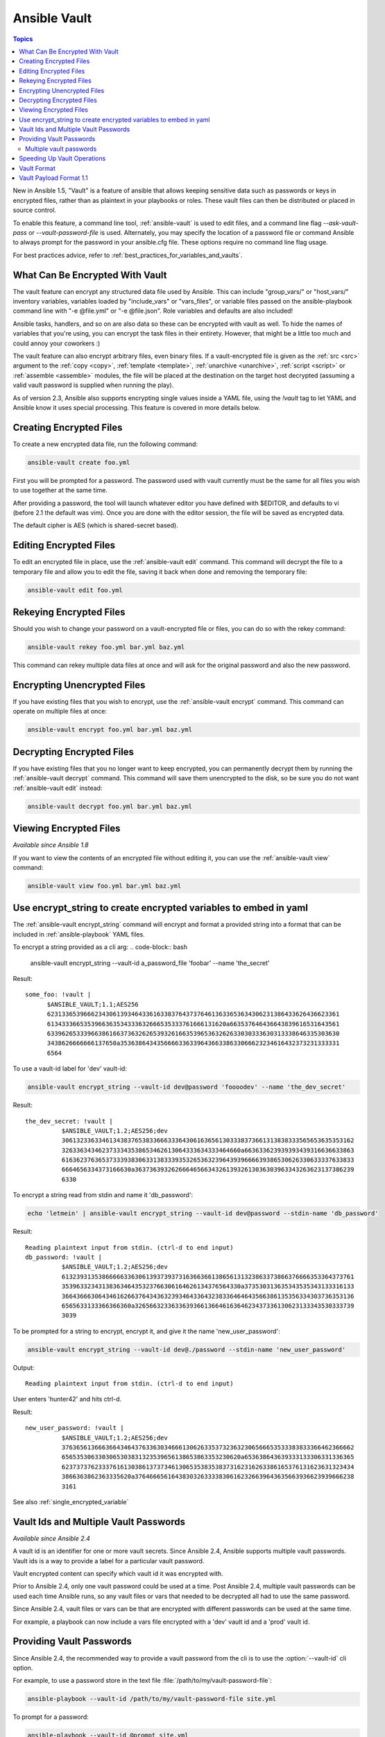 Ansible Vault
=====

.. contents:: Topics

New in Ansible 1.5, "Vault" is a feature of ansible that allows keeping sensitive data such as passwords or keys in encrypted files, rather than as plaintext in your playbooks or roles. These vault files can then be distributed or placed in source control.

To enable this feature, a command line tool, :ref:`ansible-vault` is used to edit files, and a command line flag `--ask-vault-pass` or `--vault-password-file` is used. Alternately, you may specify the location of a password file or command Ansible to always prompt for the password in your ansible.cfg file. These options require no command line flag usage.

For best practices advice, refer to :ref:`best_practices_for_variables_and_vaults`.

.. _what_can_be_encrypted_with_vault:

What Can Be Encrypted With Vault
````````````````````````````````

The vault feature can encrypt any structured data file used by Ansible.  This can include "group_vars/" or "host_vars/" inventory variables, variables loaded by "include_vars" or "vars_files", or variable files passed on the ansible-playbook command line with "-e @file.yml" or "-e @file.json".  Role variables and defaults are also included!

Ansible tasks, handlers, and so on are also data so these can be encrypted with vault as well. To hide the names of variables that you're using, you can encrypt the task files in their entirety. However, that might be a little too much and could annoy your coworkers :)

The vault feature can also encrypt arbitrary files, even binary files.  If a vault-encrypted file is
given as the :ref:`src <src>` argument to the :ref:`copy <copy>`, :ref:`template <template>`,
:ref:`unarchive <unarchive>`, :ref:`script <script>` or :ref:`assemble <assemble>` modules, the file will be placed at the destination on the target host decrypted (assuming a valid vault password is supplied when running the play).

As of version 2.3, Ansible also supports encrypting single values inside a YAML file, using the `!vault` tag to let YAML and Ansible know it uses special processing. This feature is covered in more details below.


.. _creating_files:

Creating Encrypted Files
````````````````````````

To create a new encrypted data file, run the following command:

.. code-block:: bash

   ansible-vault create foo.yml

First you will be prompted for a password.  The password used with vault currently must be the same for all files you wish to use together at the same time.

After providing a password, the tool will launch whatever editor you have defined with $EDITOR, and defaults to vi (before 2.1 the default was vim).  Once you are done with the editor session, the file will be saved as encrypted data.

The default cipher is AES (which is shared-secret based).


.. _editing_encrypted_files:

Editing Encrypted Files
```````````````````````

To edit an encrypted file in place, use the :ref:`ansible-vault edit` command.
This command will decrypt the file to a temporary file and allow you to edit
the file, saving it back when done and removing the temporary file:

.. code-block:: bash

   ansible-vault edit foo.yml


.. _rekeying_files:

Rekeying Encrypted Files
````````````````````````

Should you wish to change your password on a vault-encrypted file or files, you can do so with the rekey command:

.. code-block:: bash

    ansible-vault rekey foo.yml bar.yml baz.yml

This command can rekey multiple data files at once and will ask for the original
password and also the new password.


.. _encrypting_files:

Encrypting Unencrypted Files
````````````````````````````

If you have existing files that you wish to encrypt, use
the :ref:`ansible-vault encrypt` command.  This command can operate on multiple files at once:

.. code-block:: bash

   ansible-vault encrypt foo.yml bar.yml baz.yml


.. _decrypting_files:

Decrypting Encrypted Files
``````````````````````````

If you have existing files that you no longer want to keep encrypted, you can permanently decrypt
them by running the :ref:`ansible-vault decrypt` command.  This command will save them unencrypted
to the disk, so be sure you do not want :ref:`ansible-vault edit` instead:

.. code-block:: bash

    ansible-vault decrypt foo.yml bar.yml baz.yml


.. _viewing_files:

Viewing Encrypted Files
```````````````````````

*Available since Ansible 1.8*

If you want to view the contents of an encrypted file without editing it, you can use the :ref:`ansible-vault view` command:

.. code-block:: bash

    ansible-vault view foo.yml bar.yml baz.yml


.. _encrypt_string_for_use_in_yaml:

Use encrypt_string to create encrypted variables to embed in yaml
`````````````````````````````````````````````````````````````````

The :ref:`ansible-vault encrypt_string` command will encrypt and format a provided string into a format
that can be included in :ref:`ansible-playbook` YAML files.

To encrypt a string provided as a cli arg:
.. code-block:: bash

    ansible-vault encrypt_string --vault-id a_password_file 'foobar' --name 'the_secret'

Result::

    some_foo: !vault |
          $ANSIBLE_VAULT;1.1;AES256
          62313365396662343061393464336163383764373764613633653634306231386433626436623361
          6134333665353966363534333632666535333761666131620a663537646436643839616531643561
          63396265333966386166373632626539326166353965363262633030333630313338646335303630
          3438626666666137650a353638643435666633633964366338633066623234616432373231333331
          6564

To use a vault-id label for 'dev' vault-id:

.. code-block:: bash

    ansible-vault encrypt_string --vault-id dev@password 'foooodev' --name 'the_dev_secret'

Result::

    the_dev_secret: !vault |
              $ANSIBLE_VAULT;1.2;AES256;dev
              30613233633461343837653833666333643061636561303338373661313838333565653635353162
              3263363434623733343538653462613064333634333464660a663633623939393439316636633863
              61636237636537333938306331383339353265363239643939666639386530626330633337633833
              6664656334373166630a363736393262666465663432613932613036303963343263623137386239
              6330

To encrypt a string read from stdin and name it 'db_password':

.. code-block:: bash

    echo 'letmein' | ansible-vault encrypt_string --vault-id dev@password --stdin-name 'db_password'

Result::

    Reading plaintext input from stdin. (ctrl-d to end input)
    db_password: !vault |
              $ANSIBLE_VAULT;1.2;AES256;dev
              61323931353866666336306139373937316366366138656131323863373866376666353364373761
              3539633234313836346435323766306164626134376564330a373530313635343535343133316133
              36643666306434616266376434363239346433643238336464643566386135356334303736353136
              6565633133366366360a326566323363363936613664616364623437336130623133343530333739
              3039

To be prompted for a string to encrypt, encrypt it, and give it the name 'new_user_password':


.. code-block:: bash

    ansible-vault encrypt_string --vault-id dev@./password --stdin-name 'new_user_password'

Output::

    Reading plaintext input from stdin. (ctrl-d to end input)

User enters 'hunter42' and hits ctrl-d.

Result::

    new_user_password: !vault |
              $ANSIBLE_VAULT;1.2;AES256;dev
              37636561366636643464376336303466613062633537323632306566653533383833366462366662
              6565353063303065303831323539656138653863353230620a653638643639333133306331336365
              62373737623337616130386137373461306535383538373162316263386165376131623631323434
              3866363862363335620a376466656164383032633338306162326639643635663936623939666238
              3161

See also :ref:`single_encrypted_variable`


.. _vault_ids:

Vault Ids and Multiple Vault Passwords
``````````````````````````````````````

*Available since Ansible 2.4*

A vault id is an identifier for one or more vault secrets. Since Ansible 2.4,
Ansible supports multiple vault passwords. Vault ids is a way to provide
a label for a particular vault password.

Vault encrypted content can specify which vault id it was encrypted with.

Prior to Ansible 2.4, only one vault password could be used at a time. Post
Ansible 2.4, multiple vault passwords can be used each time Ansible runs, so any
vault files or vars that needed to be decrypted all had to use the same password.

Since Ansible 2.4, vault files or vars can be that are encrypted with different
passwords can be used at the same time.

For example, a playbook can now include a vars file encrypted with a 'dev' vault
id and a 'prod' vault id.

.. _providing_vault_passwords:

Providing Vault Passwords
`````````````````````````

Since Ansible 2.4, the recommended way to provide a vault password from the cli is
to use the :option:`--vault-id` cli option.

For example, to use a password store in the text file :file:`/path/to/my/vault-password-file`:

.. code-block:: bash

    ansible-playbook --vault-id /path/to/my/vault-password-file site.yml

To prompt for a password:

.. code-block:: bash

    ansible-playbook --vault-id @prompt site.yml

To get the password from a vault password executable script :file:`my-vault-password.py`:

.. code-block:: bash

    ansible-playbook --vault-id my-vault-password.py

The value for :option:`--vault-id` can specify the type of vault id (prompt, a file path, etc)
and a label for the vault id ('dev', 'prod', 'cloud', etc)

For example, to use a password file :file:`dev-password` for the vault-id 'dev':

.. code-block:: bash

    ansible-playbook --vault-id dev@dev-password site.yml

To prompt for the 'dev' vault id:

.. code-block:: bash

    ansible-playbook --vault-id dev@prompt site.yml

*Prior to Ansible 2.4*

To be prompted for a vault password, use the :option:`--ask-vault-pass` cli option:

.. code-block:: bash

    ansible-playbook --ask-vault-pass site.yml

To specify a vault password in a text file 'dev-password', use the :option:`--vault-password-file` option:

.. code-block:: bash

    ansible-playbook --vault-password-file dev-password site.yml

There is a config option (:ref:`DEFAULT_VAULT_PASSWORD_FILE`) to specify a vault password file to use
without requiring the :option:`--vault-password-file` cli option.

via config
  :ref:`ANSIBLE_VAULT_PASSWORD_FILE`

  :ref:`ANSIBLE_VAULT_IDENTITY_LIST`

via env
   TODO

Multiple vault passwords
^^^^^^^^^^^^^^^^^^^^^^^^

Since Ansible 2.4 and later support using multiple vault passwords, :option:`--vault-id` can
be provided multiple times.

If multiple vault passwords are provided, by default Ansible will attempt to decrypt vault content
by trying each vault secret in the order they were provided on the command line.

For example, to use a 'dev' password read from a file and to be prompted for the 'prod' password:

.. code-block:: bash

    ansible-playbook --vault-id dev@dev-password --vault-id prod@prompt site.yml

In the above case, the 'dev' password will be tried first, then the 'prod' password for cases
where Ansible doesn't know which vault id is used to encrypt something.

If the vault content was encrypted using a :option:`--vault-id` option, then the label of the
vault id is stored with the vault content. When Ansible knows the right vault-id, it will try
the matching vault id's secret first before trying the rest of the vault-ids.

There is a config option (:ref:`DEFAULT_VAULT_ID_MATCH` ) to force the vault content's vault id label to match with one of
the provided vault ids. But the default is to try the matching id first, then try the other
vault ids in order.

There is also a config option (:ref:`DEFAULT_VAULT_IDENTITY_LIST`) to specify a default list of vault ids to
use. For example, instead of requiring the cli option on every use, the (:ref:`DEFAULT_VAULT_IDENTITY_LIST`) config option can be used:

.. code-block:: bash

    ansible-playbook --vault-id dev@dev-password --vault-id prod@prompt site.yml

The :option:`--vault-id` can be used in lieu of the :option:`--vault-password-file` or :option:`--ask-vault-pass` options,
or it can be used in combination with them.

When using :ref:`ansible-vault` command that encrypt content (:ref:`ansible-vault encrypt`, :ref:`ansible-vault encrypt_string`, etc)
only one vault-id can be used.



.. note::
    Prior to Ansible 2.4, only one vault password could be used in each Ansible run. The
    :option:`--vault-id` option is not support prior to Ansible 2.4.


.. _speeding_up_vault:

Speeding Up Vault Operations
````````````````````````````

By default, Ansible uses PyCrypto to encrypt and decrypt vault files. If you have many encrypted files, decrypting them at startup may cause a perceptible delay. To speed this up, install the cryptography package:

.. code-block:: bash

    pip install cryptography


.. _vault_format:

Vault Format
````````````

A vault encrypted file is a UTF-8 encoded txt file.

The file format includes a new line terminated header.

For example::

    $ANSIBLE_VAULT;1.1;AES256


The header contains the vault format id, the vault format version, and a cipher id, seperated by semi-colons ';'

The first field ``$ANSIBLE_VAULT`` is the format id. Currently ``$ANSIBLE_VAULT`` is the only valid file format id. This is used to identify files that are vault encrypted (via vault.is_encrypted_file()).

The second field (`1.1`) is the vault format version. All supported versions of ansible will currently default to '1.1'.

The '1.0' format is supported for reading only (and will be converted automatically to the '1.1' format on write). The format version is currently used as an exact string compare only (version numbers are not currently 'compared').

The third field (``AES256``) identifies the cipher algorithmn used to encrypt the data. Currently, the only supported cipher is 'AES256'. [vault format 1.0 used 'AES', but current code always uses 'AES256']

Note: In the future, the header could change. Anything after the vault id and version can be considered to depend on the vault format version. This includes the cipher id, and any additional fields that could be after that.

The rest of the content of the file is the 'vaulttext'. The vaulttext is a text armored version of the
encrypted ciphertext. Each line will be 80 characters wide, except for the last line which may be shorter.

Vault Payload Format 1.1
````````````````````````

The vaulttext is a concatenation of the ciphertext and a SHA256 digest with the result 'hexlifyied'.

'hexlify' refers to the hexlify() method of pythons binascii module.

hexlify()'ied result of:

- hexlify()'ed string of the salt, followed by a newline ('\n')
- hexlify()'ed string of the crypted HMAC, followed by a newline. The HMAC is:

  - a `RFC2104 <https://www.ietf.org/rfc/rfc2104.txt>` style HMAC

    - inputs are:

      - The AES256 encrypted ciphertext
      - A PBKDF2 key. This key, the cipher key, and the cipher iv are generated from:

        - the salt, in bytes
        - 10000 iterations
        - SHA256() algorithmn
        - the first 32 bytes are the cipher key
        - the second 32 bytes are the HMAC key
        - remaining 16 bytes are the cipher iv

  -  hexlify()'ed string of the ciphertext. The ciphertext is:

    - AES256 encrypted data. The data is encrypted using:

      - AES-CTR stream cipher
      - b_pkey1
      - iv
      - a 128 bit counter block seeded from an integer iv
      - the plaintext

        - the original plaintext
        - padding up to the AES256 blocksize. (The data used for padding is based on `RFX5652 <https://tools.ietf.org/html/rfc5652#section-6.3>`)


